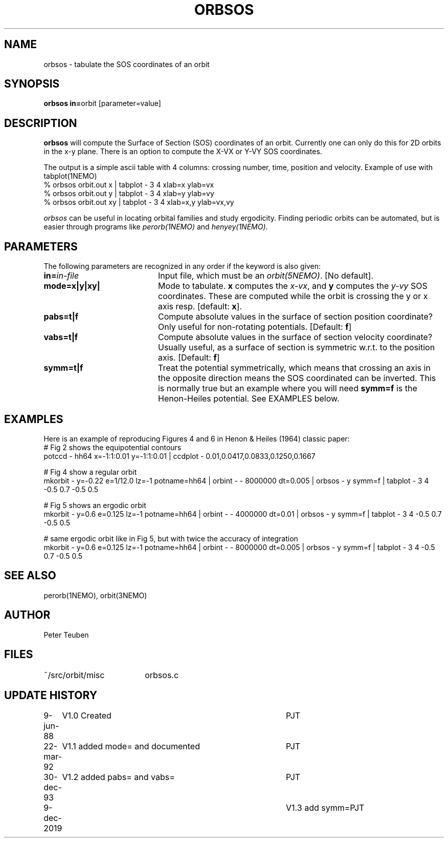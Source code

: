 .TH ORBSOS 1NEMO "9 December 2019"
.SH NAME
orbsos \- tabulate the SOS coordinates of an orbit
.SH SYNOPSIS
.PP
\fBorbsos in=\fPorbit  [parameter=value]
.SH DESCRIPTION
\fBorbsos\fP will compute the Surface of Section (SOS) coordinates
of an orbit. Currently one can only do this for 2D orbits in the
x-y plane. There is an option to compute the X-VX or Y-VY SOS
coordinates.
.PP
The output is a simple ascii table with 4 columns: crossing number,
time, position and velocity. Example of use with \fPtabplot(1NEMO)\fP
.nf
  % orbsos orbit.out x  | tabplot - 3 4 xlab=x   ylab=vx
  % orbsos orbit.out y  | tabplot - 3 4 xlab=y   ylab=vy
  % orbsos orbit.out xy | tabplot - 3 4 xlab=x,y ylab=vx,vy
.fi
.PP
\fIorbsos\fP can be useful in locating orbital families and study
ergodicity. Finding periodic orbits can be automated, but is easier through
programs like \fIperorb(1NEMO)\fP and \fIhenyey(1NEMO)\fP.
.SH PARAMETERS
The following parameters are recognized in any order if the keyword is also
given:
.TP 20
\fBin=\fIin-file\fP
Input file, which must be an \fIorbit(5NEMO)\fP. [No default].
.TP
\fBmode=x|y|xy|
Mode to tabulate. \fBx\fP computes the \fIx-vx\fP, and \fBy\fP
computes the \fIy-vy\fP SOS coordinates. These are computed while
the orbit is crossing the y or x axis resp.
[default: \fBx\fP].
.TP
\fBpabs=t|f\fP
Compute absolute values in the surface of section position coordinate?
Only useful for non-rotating potentials.
[Default: \fBf\fP]
.TP
\fBvabs=t|f\fP
Compute absolute values in the surface of section velocity coordinate?
Usually useful, as a surface of section is symmetric w.r.t. to the
position axis.
[Default: \fBf\fP]
.TP
\fBsymm=t|f\fP
Treat the potential symmetrically, which means that crossing an axis in the
opposite direction means the SOS coordinated can be inverted.
This is normally true but an example
where you will need \fBsymm=f\fP is the Henon-Heiles potential. See EXAMPLES below.
.SH EXAMPLES
Here is an example of reproducing Figures 4 and 6 in Henon & Heiles (1964) classic paper:
.nf
# Fig 2 shows the equipotential contours
potccd - hh64 x=-1:1:0.01 y=-1:1:0.01 | ccdplot - 0.01,0.0417,0.0833,0.1250,0.1667

# Fig 4 show a regular orbit 
mkorbit - y=-0.22 e=1/12.0 lz=-1 potname=hh64 | orbint - - 8000000 dt=0.005 |\
    orbsos -  y symm=f | tabplot - 3 4  -0.5 0.7 -0.5 0.5

# Fig 5 shows an ergodic orbit 
mkorbit - y=0.6 e=0.125 lz=-1 potname=hh64 | orbint - - 4000000 dt=0.01 |\
    orbsos -  y symm=f | tabplot - 3 4  -0.5 0.7 -0.5 0.5 

# same ergodic orbit like in Fig 5, but with twice the accuracy of integration
mkorbit - y=0.6 e=0.125 lz=-1 potname=hh64 | orbint - - 8000000 dt=0.005 |\
    orbsos -  y symm=f | tabplot - 3 4  -0.5 0.7 -0.5 0.5
.fi
.SH "SEE ALSO"
perorb(1NEMO), orbit(3NEMO)
.SH AUTHOR
Peter Teuben
.SH FILES
.nf
.ta +2.5i
~/src/orbit/misc 	orbsos.c
.fi
.SH "UPDATE HISTORY"
.nf
.ta +1.0i +4.0i
 9-jun-88	V1.0 Created  	PJT
22-mar-92	V1.1 added mode= and documented  	PJT
30-dec-93	V1.2 added pabs= and vabs=	PJT
9-dec-2019	V1.3 add symm=	PJT
.fi

